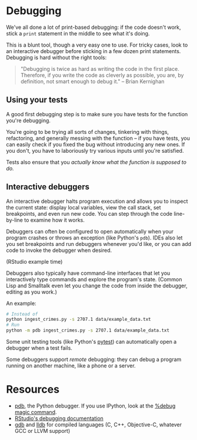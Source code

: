 * Debugging

  We've all done a lot of print-based debugging: if the code doesn't work, stick
  a =print= statement in the middle to see what it's doing.

  This is a blunt tool, though a very easy one to use. For tricky cases, look to
  an interactive debugger before sticking in a few dozen print statements.
  Debugging is hard without the right tools:

  #+BEGIN_QUOTE
  "Debugging is twice as hard as writing the code in the first place. Therefore,
  if you write the code as cleverly as possible, you are, by definition, not
  smart enough to debug it." -- Brian Kernighan
  #+END_QUOTE

** Using your tests

   A good first debugging step is to make sure you have tests for the function
   you're debugging.

   You're going to be trying all sorts of changes, tinkering with things,
   refactoring, and generally messing with the function -- if you have tests,
   you can easily check if you fixed the bug without introducing any new
   ones. If you don't, you have to laboriously try various inputs until you're
   satisfied.

   Tests also ensure that you /actually know what the function is supposed to
   do./

** Interactive debuggers

   An interactive debugger halts program execution and allows you to inspect the
   current state: display local variables, view the call stack, set breakpoints,
   and even run new code. You can step through the code line-by-line to examine
   how it works.

   Debuggers can often be configured to open automatically when your program
   crashes or throws an exception (like Python's =pdb=). IDEs also let you set
   breakpoints and run debuggers whenever you'd like, or you can add code to
   invoke the debugger when desired.

   (RStudio example time)

   Debuggers also typically have command-line interfaces that let you
   interactively type commands and explore the program's state. (Common Lisp and
   Smalltalk even let you change the code from inside the debugger, editing as
   you work.)

   An example:

   #+BEGIN_SRC sh
     # Instead of
     python ingest_crimes.py -s 2707.1 data/example_data.txt
     # Run
     python -m pdb ingest_crimes.py -s 2707.1 data/example_data.txt
   #+END_SRC

   Some unit testing tools (like Python's [[https://docs.pytest.org/en/latest/][pytest]]) can automatically open a
   debugger when a test fails.

   Some debuggers support /remote/ debugging: they can debug a program running
   on another machine, like a phone or a server.

* Resources

  - [[https://docs.python.org/2/library/pdb.html][pdb]], the Python debugger. If you use IPython, look at the [[https://ipython.readthedocs.io/en/stable/interactive/magics.html#magic-debug][%debug magic
    command]].
  - [[https://support.rstudio.com/hc/en-us/articles/205612627-Debugging-with-RStudio][RStudio's debugging documentation]]
  - [[https://www.gnu.org/software/gdb/][gdb]] and [[http://lldb.llvm.org/][lldb]] for compiled languages (C, C++, Objective-C, whatever GCC or
    LLVM support)
